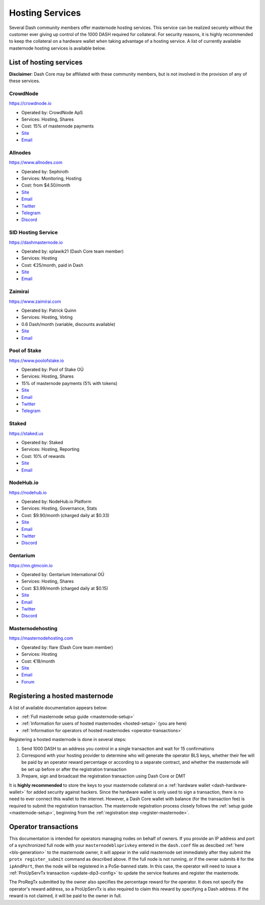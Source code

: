 .. meta::
   :description: Masternode hosting services can help you set up and maintain a Dash masternode
   :keywords: dash, cryptocurrency, hosting, server, linux, masternode, contact, trezor, setup, operator, owner, dip3, reward

.. _masternode-hosting:

================
Hosting Services
================

Several Dash community members offer masternode hosting services. This
service can be realized securely without the customer ever giving up
control of the 1000 DASH required for collateral. For security reasons,
it is highly recommended to keep the collateral on a hardware wallet
when taking advantage of a hosting service. A list of currently
available masternode hosting services is available below.

List of hosting services
========================

**Disclaimer**: Dash Core may be affiliated with these community
members, but is not involved in the provision of any of these services.


CrowdNode
---------

.. image:: img/crowdnode.png
   :width: 200px
   :align: right
   :target: https://crowdnode.io

https://crowdnode.io

- Operated by: CrowdNode ApS
- Services: Hosting, Shares
- Cost: 15% of masternode payments
- `Site <https://crowdnode.io>`__
- `Email <hello@crowdnode.io>`__


Allnodes
--------

.. image:: img/allnodes.png
   :width: 200px
   :align: right
   :target: https://www.allnodes.com/?utm_source=dashdocs&utm_medium=setup-guide

`https://www.allnodes.com <https://www.allnodes.com/?utm_source=dashdocs&utm_medium=setup-guide>`__

- Operated by: Sephiroth
- Services: Monitoring, Hosting
- Cost: from $4.50/month
- `Site <https://www.allnodes.com/?utm_source=dashdocs&utm_medium=setup-guide>`__
- `Email <info@allnodes.com>`__
- `Twitter <https://twitter.com/allnodes>`__
- `Telegram <https://t.me/allnodes>`__
- `Discord <https://discord.allnodes.com>`__


SID Hosting Service
-------------------

.. image:: img/splawik.png
   :width: 200px
   :align: right
   :target: https://dashmasternode.io

https://dashmasternode.io

- Operated by: splawik21 (Dash Core team member)
- Services: Hosting
- Cost: €25/month, paid in Dash
- `Site <https://dashmasternode.io>`__
- `Email <sidhosting@protonmail.com>`__


Zaimirai
--------

.. image:: img/zaimirai.png
   :width: 200px
   :align: right
   :target: https://www.zaimirai.com

https://www.zaimirai.com

- Operated by: Patrick Quinn
- Services: Hosting, Voting
- 0.6 Dash/month (variable, discounts available)
- `Site <https://www.zaimirai.com>`__
- `Email <support@zaimirai.com>`__


Pool of Stake
-------------

.. image:: img/pool-of-stake.svg
   :width: 200px
   :align: right
   :target: https://www.poolofstake.io

https://www.poolofstake.io

- Operated by: Pool of Stake OÜ
- Services: Hosting, Shares
- 15% of masternode payments (5% with tokens)
- `Site <https://www.poolofstake.io>`__
- `Email <mail@poolofstake.io>`__
- `Twitter <https://twitter.com/poolofstake>`__
- `Telegram <https://telegram.me/poolofstake>`__


Staked
------

.. image:: img/staked.png
   :width: 200px
   :align: right
   :target: https://staked.us

https://staked.us

- Operated by: Staked
- Services: Hosting, Reporting
- Cost: 10% of rewards
- `Site <https://staked.us>`__
- `Email <sales@staked.us>`__


NodeHub.io
----------

.. image:: img/nodehub.png
   :width: 200px
   :align: right
   :target: https://nodehub.io

https://nodehub.io

- Operated by: NodeHub.io Platform
- Services: Hosting, Governance, Stats
- Cost: $9.90/month (charged daily at $0.33)
- `Site <https://nodehub.io>`__
- `Email <hello@nodehub.io>`__
- `Twitter <https://twitter.com/nodehubio>`__
- `Discord <https://discord.nodehub.io>`__


Gentarium
---------

.. image:: img/gentarium.svg
   :width: 200px
   :align: right
   :target: https://mn.gtmcoin.io

https://mn.gtmcoin.io

- Operated by: Gentarium International OÜ
- Services: Hosting, Shares
- Cost: $3.99/month (charged daily at $0.15)
- `Site <https://mn.gtmcoin.io>`__
- `Email <info@gtmcoin.io>`__
- `Twitter <https://twitter.com/GTM_Gentarium>`__
- `Discord <https://discord.com/invite/vErwUSC>`__


Masternodehosting
-----------------

https://masternodehosting.com

- Operated by: flare (Dash Core team member)
- Services: Hosting
- Cost: €18/month
- `Site <https://masternodehosting.com>`__
- `Email <holger@masternodehosting.com>`__
- `Forum <https://www.dash.org/forum/threads/service-masternode-hosting-service.2648/>`__


.. _hosted-setup:

Registering a hosted masternode
===============================

A list of available documentation appears below:

- :ref:`Full masternode setup guide <masternode-setup>`
- :ref:`Information for users of hosted masternodes <hosted-setup>` (you are here)
- :ref:`Information for operators of hosted masternodes <operator-transactions>`

Registering a hosted masternode is done in several steps:

#. Send 1000 DASH to an address you control in a single transaction and
   wait for 15 confirmations
#. Correspond with your hosting provider to determine who will generate
   the operator BLS keys, whether their fee will be paid by an operator
   reward percentage or according to a separate contract, and whether
   the masternode will be set up before or after the registration
   transaction
#. Prepare, sign and broadcast the registration transaction using Dash 
   Core or DMT

It is **highly recommended** to store the keys to your masternode
collateral on a :ref:`hardware wallet <dash-hardware-wallet>` for added
security against hackers. Since the hardware wallet is only used to sign
a transaction, there is no need to ever connect this wallet to the
internet. However, a Dash Core wallet with balance (for the transaction
fee) is required to submit the registration transaction. The masternode
registration process closely follows the :ref:`setup guide 
<masternode-setup>`, beginning from the :ref:`registration step 
<register-masternode>`.


.. _operator-transactions:

Operator transactions
=====================

This documentation is intended for operators managing nodes on behalf of
owners. If you provide an IP address and port of a synchronized full
node with your ``masternodeblsprivkey`` entered in the ``dash.conf``
file as descibed :ref:`here <bls-generation>` to the masternode owner,
it will appear in the valid masternode set immediately after they submit the
``protx register_submit`` command as described above. If the full node
is not running, or if the owner submits ``0`` for the ``ipAndPort``,
then the node will be registered in a PoSe-banned state. In this case,
the operator will need to issue a :ref:`ProUpServTx transaction 
<update-dip3-config>` to update the service features and register the
masternode.

The ProRegTx submitted by the owner also specifies the percentage reward
for the operator. It does not specify the operator's reward address, so
a ProUpServTx is also required to claim this reward by specifying a Dash
address. If the reward is not claimed, it will be paid to the owner in
full.
